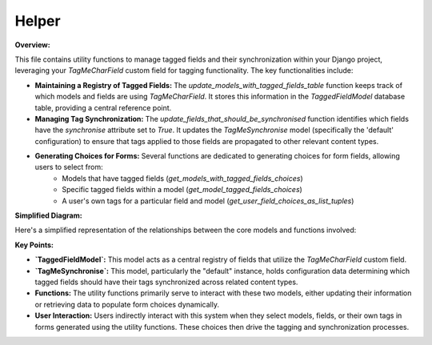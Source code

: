 .. highlight:: rst
.. index:: helpers ; Index


.. _ref-helpers:

======
Helper
======


**Overview:**

This file contains utility functions to manage tagged fields and their synchronization within your Django project, leveraging your `TagMeCharField` custom field for tagging functionality.  The key functionalities include:

* **Maintaining a Registry of Tagged Fields:**  The `update_models_with_tagged_fields_table` function keeps track of which models and fields are using `TagMeCharField`. It stores this information in the `TaggedFieldModel` database table, providing a central reference point.

* **Managing Tag Synchronization:** The `update_fields_that_should_be_synchronised` function identifies which fields have the `synchronise` attribute set to `True`. It updates the `TagMeSynchronise` model (specifically the 'default' configuration) to ensure that tags applied to those fields are propagated to other relevant content types.

* **Generating Choices for Forms:** Several functions are dedicated to generating choices for form fields, allowing users to select from:
    * Models that have tagged fields (`get_models_with_tagged_fields_choices`)
    * Specific tagged fields within a model (`get_model_tagged_fields_choices`)
    * A user's own tags for a particular field and model (`get_user_field_choices_as_list_tuples`)

**Simplified Diagram:**

Here's a simplified representation of the relationships between the core models and functions involved:

.. graphviz::

   digraph {
       rankdir=LR;
       User [shape=box, style=filled, fillcolor=lightblue, label="User"];
       UserTag [shape=box, style=filled, fillcolor=lightgreen, label="UserTag"];
       TaggedFieldModel [shape=box, style=filled, fillcolor=lightcoral, label="TaggedFieldModel"];
       TagMeSynchronise [shape=box, style=filled, fillcolor=lightyellow, label="TagMeSynchronise"];
       TagMeCharField [shape=ellipse, style=filled, fillcolor=lavender, label="TagMeCharField"];

       User -> UserTag [label="", arrowhead=vee];
       TagMeCharField -> TaggedFieldModel [label="Registered in", arrowhead=vee, style=dashed]; 
       TagMeCharField -> TagMeSynchronise [label="Synchronised with (if enabled)", arrowhead=vee, style=dashed];
   }
**Key Points:**

* **`TaggedFieldModel`:**  This model acts as a central registry of fields that utilize the `TagMeCharField` custom field.
* **`TagMeSynchronise`:** This model, particularly the "default" instance, holds configuration data determining which tagged fields should have their tags synchronized across related content types.
* **Functions:** The utility functions primarily serve to interact with these two models, either updating their information or retrieving data to populate form choices dynamically.
* **User Interaction:** Users indirectly interact with this system when they select models, fields, or their own tags in forms generated using the utility functions. These choices then drive the tagging and synchronization processes.

